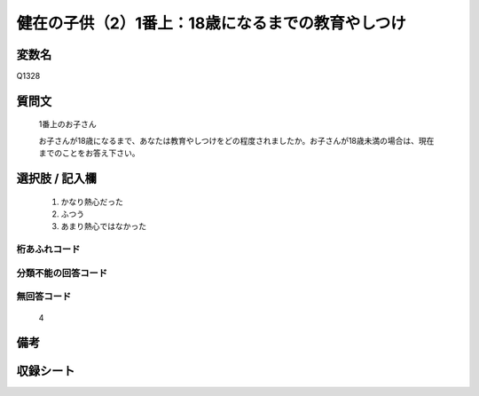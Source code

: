 .. title:: Q1328
.. rst-class:: item
====================================================================================================
健在の子供（2）1番上：18歳になるまでの教育やしつけ
====================================================================================================

.. rst-class:: varname
変数名
==================

Q1328

.. rst-class:: question
質問文
==================

   1番上のお子さん
   
   お子さんが18歳になるまで、あなたは教育やしつけをどの程度されましたか。お子さんが18歳未満の場合は、現在までのことをお答え下さい。



.. rst-class:: answer
選択肢 / 記入欄
======================

   1. かなり熱心だった
   2. ふつう
   3. あまり熱心ではなかった  

.. rst-class:: overflow
桁あふれコード
-------------------------------
  


.. rst-class:: not_classified
分類不能の回答コード
-------------------------------------
  


.. rst-class:: not_available
無回答コード
-------------------------------------
  
   4

.. rst-class:: bikou
備考
==================



.. rst-class:: include_sheet
収録シート
=======================================
.. hlist::
   :columns: 3
   
   
   * p29_5
   
   


.. index:: Q1328